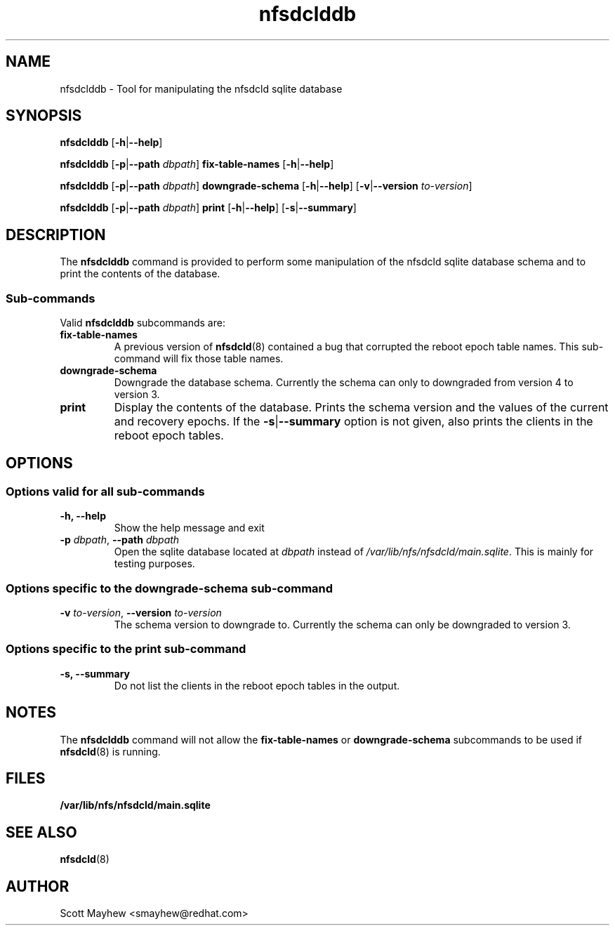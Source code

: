 .\"
.\" nfsdclddb(8)
.\"
.TH nfsdclddb 8 "07 Aug 2019"
.SH NAME
nfsdclddb \- Tool for manipulating the nfsdcld sqlite database
.SH SYNOPSIS
.B nfsdclddb
.RB [ \-h | \-\-help ]
.P
.B nfsdclddb
.RB [ \-p | \-\-path
.IR dbpath ]
.B fix-table-names
.RB [ \-h | \-\-help ]
.P
.B nfsdclddb
.RB [ \-p | \-\-path
.IR dbpath ]
.B downgrade-schema
.RB [ \-h | \-\-help ]
.RB [ \-v | \-\-version
.IR to-version ]
.P
.B nfsdclddb
.RB [ \-p | \-\-path
.IR dbpath ]
.B print
.RB [ \-h | \-\-help ]
.RB [ \-s | \-\-summary ]
.P

.SH DESCRIPTION
.RB "The " nfsdclddb " command is provided to perform some manipulation of the nfsdcld sqlite database schema and to print the contents of the database."
.SS Sub-commands
Valid
.B nfsdclddb
subcommands are:
.IP "\fBfix-table-names\fP"
.RB "A previous version of " nfsdcld "(8) contained a bug that corrupted the reboot epoch table names.  This sub-command will fix those table names."
.IP "\fBdowngrade-schema\fP"
Downgrade the database schema.  Currently the schema can only to downgraded from version 4 to version 3.
.IP "\fBprint\fP"
Display the contents of the database.  Prints the schema version and the values of the current and recovery epochs.  If the
.BR \-s | \-\-summary
option is not given, also prints the clients in the reboot epoch tables.
.SH OPTIONS
.SS Options valid for all sub-commands
.TP
.B \-h, \-\-help
Show the help message and exit
.TP
\fB\-p \fIdbpath\fR, \fB\-\-path \fIdbpath\fR
Open the sqlite database located at
.I dbpath
instead of
.IR /var/lib/nfs/nfsdcld/main.sqlite ".  "
This is mainly for testing purposes.
.SS Options specific to the downgrade-schema sub-command
.TP
\fB\-v \fIto-version\fR, \fB\-\-version \fIto-version\fR
The schema version to downgrade to.  Currently the schema can only be downgraded to version 3.
.SS Options specific to the print sub-command
.TP
.B \-s, \-\-summary
Do not list the clients in the reboot epoch tables in the output.
.SH NOTES
The
.B nfsdclddb
command will not allow the
.B fix-table-names
or
.B downgrade-schema
subcommands to be used if
.BR nfsdcld (8)
is running.
.SH FILES
.TP
.B /var/lib/nfs/nfsdcld/main.sqlite
.SH SEE ALSO
.BR nfsdcld (8)
.SH AUTHOR
Scott Mayhew <smayhew@redhat.com>
